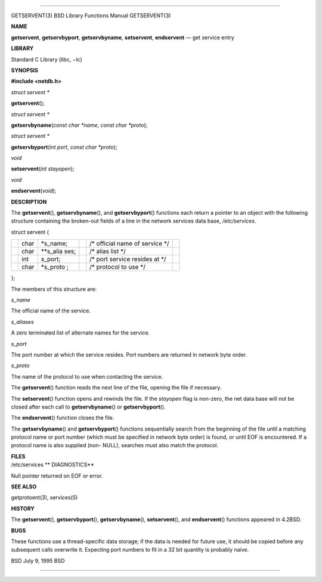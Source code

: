 --------------

GETSERVENT(3) BSD Library Functions Manual GETSERVENT(3)

**NAME**

**getservent**, **getservbyport**, **getservbyname**, **setservent**,
**endservent** — get service entry

**LIBRARY**

Standard C Library (libc, −lc)

**SYNOPSIS**

**#include <netdb.h>**

*struct servent \**

**getservent**\ ();

*struct servent \**

**getservbyname**\ (*const char *name*, *const char *proto*);

*struct servent \**

**getservbyport**\ (*int port*, *const char *proto*);

*void*

**setservent**\ (*int stayopen*);

*void*

**endservent**\ (*void*);

**DESCRIPTION**

The **getservent**\ (), **getservbyname**\ (), and **getservbyport**\ ()
functions each return a pointer to an object with the following
structure containing the broken-out fields of a line in the network
services data base, */etc/services*.

struct servent {

+-----------+-----------+-----------+-----------+-----------+-----------+
|           | char      | \*s_name; |           | /\*       |           |
|           |           |           |           | official  |           |
|           |           |           |           | name of   |           |
|           |           |           |           | service   |           |
|           |           |           |           | \*/       |           |
+-----------+-----------+-----------+-----------+-----------+-----------+
|           | char      | \**s_alia |           | /\* alias |           |
|           |           | ses;      |           | list \*/  |           |
+-----------+-----------+-----------+-----------+-----------+-----------+
|           | int       | s_port;   |           | /\* port  |           |
|           |           |           |           | service   |           |
|           |           |           |           | resides   |           |
|           |           |           |           | at \*/    |           |
+-----------+-----------+-----------+-----------+-----------+-----------+
|           | char      | \*s_proto |           | /\*       |           |
|           |           | ;         |           | protocol  |           |
|           |           |           |           | to use    |           |
|           |           |           |           | \*/       |           |
+-----------+-----------+-----------+-----------+-----------+-----------+

};

The members of this structure are:

*s_name*

The official name of the service.

*s_aliases*

A zero terminated list of alternate names for the service.

*s_port*

The port number at which the service resides. Port numbers are returned
in network byte order.

*s_proto*

The name of the protocol to use when contacting the service.

The **getservent**\ () function reads the next line of the file, opening
the file if necessary.

The **setservent**\ () function opens and rewinds the file. If the
*stayopen* flag is non-zero, the net data base will not be closed after
each call to **getservbyname**\ () or **getservbyport**\ ().

The **endservent**\ () function closes the file.

The **getservbyname**\ () and **getservbyport**\ () functions
sequentially search from the beginning of the file until a matching
protocol name or port number (which must be specified in network byte
order) is found, or until EOF is encountered. If a protocol name is also
supplied (non- NULL), searches must also match the protocol.

| **FILES**
| /etc/services **
  DIAGNOSTICS**

Null pointer returned on EOF or error.

**SEE ALSO**

getprotoent(3), services(5)

**HISTORY**

The **getservent**\ (), **getservbyport**\ (), **getservbyname**\ (),
**setservent**\ (), and **endservent**\ () functions appeared in 4.2BSD.

**BUGS**

These functions use a thread-specific data storage; if the data is
needed for future use, it should be copied before any subsequent calls
overwrite it. Expecting port numbers to fit in a 32 bit quantity is
probably naive.

BSD July 9, 1995 BSD

--------------
